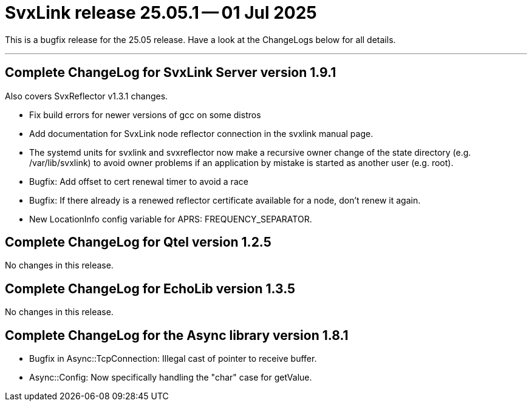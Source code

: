 = SvxLink release 25.05.1 -- 01 Jul 2025

This is a bugfix release for the 25.05 release.  Have a look at the ChangeLogs
below for all details.

'''

== Complete ChangeLog for SvxLink Server version 1.9.1
Also covers SvxReflector v1.3.1 changes.

* Fix build errors for newer versions of gcc on some distros

* Add documentation for SvxLink node reflector connection in the svxlink
  manual page.

* The systemd units for svxlink and svxreflector now make a recursive owner
  change of the state directory (e.g. /var/lib/svxlink) to avoid owner
  problems if an application by mistake is started as another user (e.g.
  root).

* Bugfix: Add offset to cert renewal timer to avoid a race

* Bugfix: If there already is a renewed reflector certificate available for a
  node, don't renew it again.

* New LocationInfo config variable for APRS: FREQUENCY_SEPARATOR.


== Complete ChangeLog for Qtel version 1.2.5

No changes in this release.


== Complete ChangeLog for EchoLib version 1.3.5

No changes in this release.


== Complete ChangeLog for the Async library version 1.8.1

* Bugfix in Async::TcpConnection: Illegal cast of pointer to receive buffer.

* Async::Config: Now specifically handling the "char" case for getValue.


